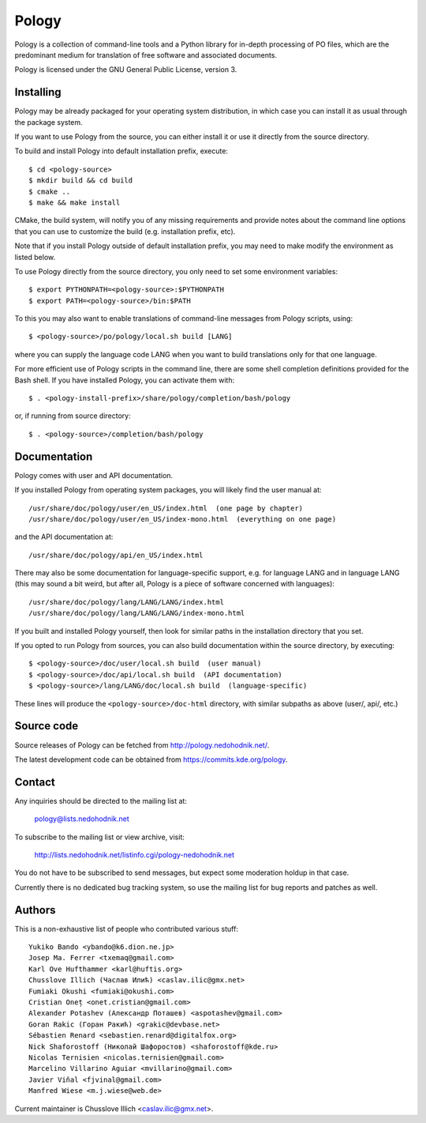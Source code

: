 Pology
======

Pology is a collection of command-line tools and a Python library
for in-depth processing of PO files, which are the predominant
medium for translation of free software and associated documents.

Pology is licensed under the GNU General Public License, version 3.

Installing
----------

Pology may be already packaged for your operating system distribution,
in which case you can install it as usual through the package system.

If you want to use Pology from the source, you can either install it
or use it directly from the source directory.

To build and install Pology into default installation prefix, execute::

    $ cd <pology-source>
    $ mkdir build && cd build
    $ cmake ..
    $ make && make install

CMake, the build system, will notify you of any missing requirements
and provide notes about the command line options that you can use
to customize the build (e.g. installation prefix, etc).

Note that if you install Pology outside of default installation prefix,
you may need to make modify the environment as listed below.

To use Pology directly from the source directory, you only need to
set some environment variables::

  $ export PYTHONPATH=<pology-source>:$PYTHONPATH
  $ export PATH=<pology-source>/bin:$PATH

To this you may also want to enable translations of command-line messages
from Pology scripts, using::

  $ <pology-source>/po/pology/local.sh build [LANG]

where you can supply the language code LANG when you want to build
translations only for that one language.

For more efficient use of Pology scripts in the command line, there are some
shell completion definitions provided for the Bash shell. If you have installed
Pology, you can activate them with::

  $ . <pology-install-prefix>/share/pology/completion/bash/pology

or, if running from source directory::

  $ . <pology-source>/completion/bash/pology


Documentation
-------------

Pology comes with user and API documentation.

If you installed Pology from operating system packages, you will likely
find the user manual at::

  /usr/share/doc/pology/user/en_US/index.html  (one page by chapter)
  /usr/share/doc/pology/user/en_US/index-mono.html  (everything on one page)

and the API documentation at::

  /usr/share/doc/pology/api/en_US/index.html

There may also be some documentation for language-specific support,
e.g. for language LANG and in language LANG (this may sound a bit weird,
but after all, Pology is a piece of software concerned with languages)::

    /usr/share/doc/pology/lang/LANG/LANG/index.html
    /usr/share/doc/pology/lang/LANG/LANG/index-mono.html

If you built and installed Pology yourself, then look for similar paths
in the installation directory that you set.

If you opted to run Pology from sources, you can also build documentation
within the source directory, by executing::

  $ <pology-source>/doc/user/local.sh build  (user manual)
  $ <pology-source>/doc/api/local.sh build  (API documentation)
  $ <pology-source>/lang/LANG/doc/local.sh build  (language-specific)

These lines will produce the ``<pology-source>/doc-html`` directory,
with similar subpaths as above (user/, api/, etc.)


Source code
-----------

Source releases of Pology can be fetched from http://pology.nedohodnik.net/.

The latest development code can be obtained from https://commits.kde.org/pology.


Contact
-------

Any inquiries should be directed to the mailing list at:

  pology@lists.nedohodnik.net

To subscribe to the mailing list or view archive, visit:

  http://lists.nedohodnik.net/listinfo.cgi/pology-nedohodnik.net

You do not have to be subscribed to send messages, but expect
some moderation holdup in that case.

Currently there is no dedicated bug tracking system,
so use the mailing list for bug reports and patches as well.


Authors
-------

This is a non-exhaustive list of people who contributed various stuff::

    Yukiko Bando <ybando@k6.dion.ne.jp>
    Josep Ma. Ferrer <txemaq@gmail.com>
    Karl Ove Hufthammer <karl@huftis.org>
    Chusslove Illich (Часлав Илић) <caslav.ilic@gmx.net>
    Fumiaki Okushi <fumiaki@okushi.com>
    Cristian Oneț <onet.cristian@gmail.com>
    Alexander Potashev (Александр Поташев) <aspotashev@gmail.com>
    Goran Rakic (Горан Ракић) <grakic@devbase.net>
    Sébastien Renard <sebastien.renard@digitalfox.org>
    Nick Shaforostoff (Николай Шафоростов) <shaforostoff@kde.ru>
    Nicolas Ternisien <nicolas.ternisien@gmail.com>
    Marcelino Villarino Aguiar <mvillarino@gmail.com>
    Javier Viñal <fjvinal@gmail.com>
    Manfred Wiese <m.j.wiese@web.de>

Current maintainer is Chusslove Illich <caslav.ilic@gmx.net>.

